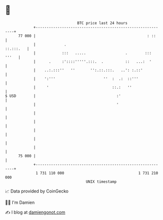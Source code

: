 * 👋

#+begin_example
                                    BTC price last 24 hours                    
                +------------------------------------------------------------+ 
         77 000 |                                                   : ::     | 
                |             .                                    ::.:::.   | 
                |            :::   .....                  .        ::: '''   | 
                |      .     :'::::'''''.:::.  .          ::   ...:  '       | 
                |    ..:.:::''   ''       '':.::.:::.   ..': :.::'           | 
                |    ':'''                      ''  :  .:  ::'''             | 
                |     '                             ::.:   ''                | 
   $ USD        |                                     :'                     | 
                |                                     '                      | 
                |                                                            | 
                |                                                            | 
                |                                                            | 
                |                                                            | 
                |                                                            | 
         75 000 |                                                            | 
                +------------------------------------------------------------+ 
                 1 731 110 000                                  1 731 210 000  
                                        UNIX timestamp                         
#+end_example
📈 Data provided by CoinGecko

🧑‍💻 I'm Damien

✍️ I blog at [[https://www.damiengonot.com][damiengonot.com]]
